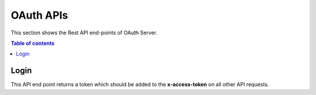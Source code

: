 OAuth APIs
==========
This section shows the Rest API end-points of OAuth Server. 

.. contents:: Table of contents
   :local:
   :backlinks: none
   :depth: 3

Login
+++++

This API end point returns a token which should be added to the **x-access-token** on all other 
API requests. 

.. http:post:: /auth/login

   Get token

   :reqheader Content-Type: application/json

   **Example request**:

   .. tabs::

      .. code-tab:: bash cURL
 
         $ curl --location --request POST 'https://oauth-server/auth/login' \
          --header 'Content-Type: application/json' \
          --data-raw '{
              "customer_key": "your-customer-key",
              "device-signature": "your-device-signature",
              "timestamp": "current-timestamp"
          }'

      .. code-tab:: js

         var request = require('request');
         var options = {
           'method': 'POST',
           'url': 'https://oauth-server/auth/login',
           'headers': {
             'Content-Type': 'application/json'
           },
           body: JSON.stringify({"customer_key":"your-customer-key","device-signature":"your-device-signature","timestamp": "current-timestamp"})
 
         };
         request(options, function (error, response) {
           if (error) throw new Error(error);
           console.log(response.body);
         });

      .. code-tab:: python

         import requests
         url = "https://oauth-server/auth/login"
         payload="{\"customer_key\":\"your-customer-key\",\"device-signature\":\"your-device-signature\",\"timestamp\":\"current-timestamp\"}"
         headers = {
           'Content-Type': 'application/json'
         }
         response = requests.request("POST", url, headers=headers, data=payload)
         print(response.text)

      .. code-tab:: php
         
         <?php
         $client = new http\Client;
         $request = new http\Client\Request;
         $request->setRequestUrl('https://oauth-server/auth/login');
         $request->setRequestMethod('POST');
         $body = new http\Message\Body;
         $body->append('{
             "customer_key": "your-customer-key",
             "device-signature": "your-device-signature",
             "timestamp": "current-timestamp"
         }');
         $request->setBody($body);
         $request->setOptions(array());
         $request->setHeaders(array(
           'Content-Type' => 'application/json'
         ));
         $client->enqueue($request)->send();
         $response = $client->getResponse();
         echo $response->getBody();
 
   **Example response**:

   .. sourcecode:: json

      {
        "token": "eyJhbGciOiJSUzI1NiIsInR5cCI6IkpXVCJ9.eyJpYXQiOjE2MDYunDk4ODYsImV4cCI6MTYwNjMxMDQ4Nn0.CCWvzR124OGf5FFOFAObQDPNRlmtI_kaObtu0X-eNFpJUaHv5kfjfGzZl4PUVXTOidSC4SJXFLACqOgyY7gb1UiHI3S47KvhIdCLgte8BvEIyIWLLj4rD4mdWT4NeRkP67-AXUG9IVM7_6XaGB-xmVLD-cLKFimlH7wANeDxO51gOgbcO5CP-1LQKuc2ApYPnDwtJMbkLIcQ-f7k81ouiiOWKOsB-cXq8yqt85WV4BJADhTDbvm3kjAQ5AEOpi7cU_sxh4JG4RaFKz7mNAanvHTw7LbZmP6tcvcf-bvcqTkkb0nkstXCD6300mBe4D44gY-7OehM1HF7xUS6nYpnIw"
      }

   :resheader Content-Type: application/json
   :resheader X-RateLimit-Limit: 10
   :resheader X-RateLimit-Remaining: 9 
   :resheader X-RateLimit-Reset: 1617352926
      
   :statuscode 200: No error
   :statuscode 429: Too many requests in this time frame.
   :statuscode 500: Something broke
   
   